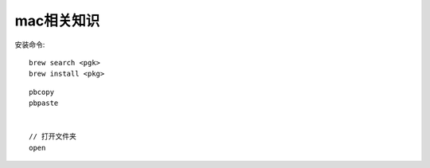 
mac相关知识
#########################

安装命令::

   brew search <pgk>
   brew install <pkg>

::

    pbcopy
    pbpaste


    // 打开文件夹
    open




